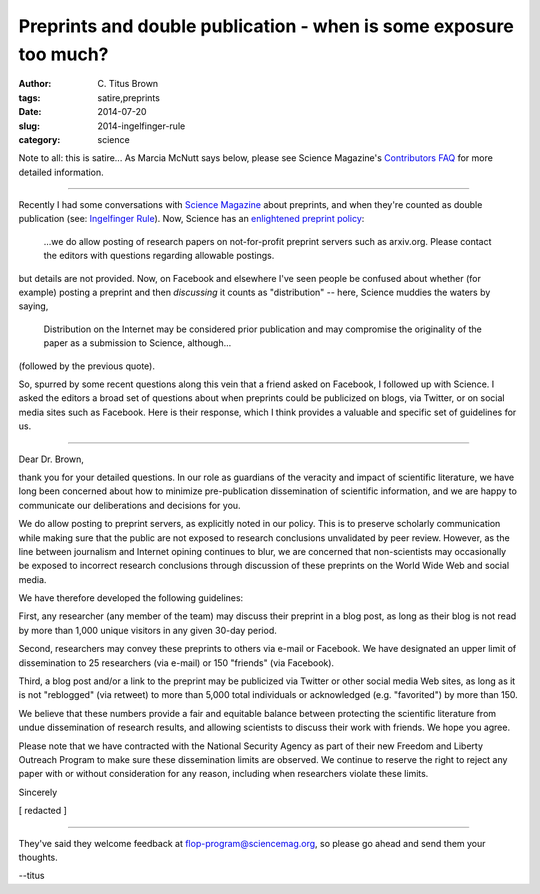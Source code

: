Preprints and double publication - when is some exposure too much?
##################################################################

:author: C\. Titus Brown
:tags: satire,preprints
:date: 2014-07-20
:slug: 2014-ingelfinger-rule
:category: science

Note to all: this is satire... As Marcia McNutt says below, please see
Science Magazine's `Contributors FAQ
<http://www.sciencemag.org/site/feature/contribinfo/faq/>`__ for more
detailed information.

----

Recently I had some conversations with `Science Magazine
<http://www.sciencemag.org>`__ about preprints, and when they're
counted as double publication (see: `Ingelfinger Rule
<http://en.wikipedia.org/wiki/Ingelfinger_rule>`__).  Now, Science has
an `enlightened preprint policy
<http://en.wikipedia.org/wiki/List_of_academic_journals_by_preprint_policy>`__:

   ...we do allow posting of research papers on not-for-profit
   preprint servers such as arxiv.org.  Please contact the editors
   with questions regarding allowable postings.

but details are not provided.  Now, on Facebook and elsewhere I've seen
people be confused about whether (for example) posting a preprint and
then *discussing* it counts as "distribution" -- here, Science muddies the
waters by saying,

   Distribution on the Internet may be considered prior publication
   and may compromise the originality of the paper as a submission to
   Science, although...

(followed by the previous quote).

So, spurred by some recent questions along this vein that a friend
asked on Facebook, I followed up with Science.  I asked the editors a
broad set of questions about when preprints could be publicized on
blogs, via Twitter, or on social media sites such as Facebook.  Here
is their response, which I think provides a valuable and specific set
of guidelines for us.

----

Dear Dr. Brown,

thank you for your detailed questions.  In our role as guardians of
the veracity and impact of scientific literature, we have long been
concerned about how to minimize pre-publication dissemination of
scientific information, and we are happy to communicate our
deliberations and decisions for you.

We do allow posting to preprint servers, as explicitly noted in our
policy.  This is to preserve scholarly communication while making sure
that the public are not exposed to research conclusions unvalidated by
peer review. However, as the line between journalism and Internet
opining continues to blur, we are concerned that non-scientists may
occasionally be exposed to incorrect research conclusions through
discussion of these preprints on the World Wide Web and social media.

We have therefore developed the following guidelines:

First, any researcher (any member of the team) may discuss their 
preprint in a blog post, as long as their blog is not read by more
than 1,000 unique visitors in any given 30-day period.

Second, researchers may convey these preprints to others via e-mail or
Facebook.  We have designated an upper limit of dissemination to 25
researchers (via e-mail) or 150 "friends" (via Facebook).

Third, a blog post and/or a link to the preprint may be publicized
via Twitter or other social media Web sites, as long as it is not
"reblogged" (via retweet) to more than 5,000 total individuals or
acknowledged (e.g. "favorited") by more than 150.

We believe that these numbers provide a fair and equitable balance
between protecting the scientific literature from undue dissemination
of research results, and allowing scientists to discuss their work
with friends.  We hope you agree.

Please note that we have contracted with the National Security Agency
as part of their new Freedom and Liberty Outreach Program to make sure
these dissemination limits are observed.  We continue to reserve the
right to reject any paper with or without consideration for any
reason, including when researchers violate these limits.

Sincerely

[ redacted ]

----

They've said they welcome feedback at flop-program@sciencemag.org, so
please go ahead and send them your thoughts.

--titus

